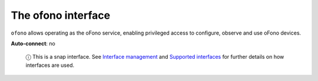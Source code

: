 .. 7891.md

.. \_the-ofono-interface:

The ofono interface
===================

``ofono`` allows operating as the oFono service, enabling privileged access to configure, observe and use oFono devices.

**Auto-connect**: no

   ⓘ This is a snap interface. See `Interface management <interface-management.md>`__ and `Supported interfaces <supported-interfaces.md>`__ for further details on how interfaces are used.

